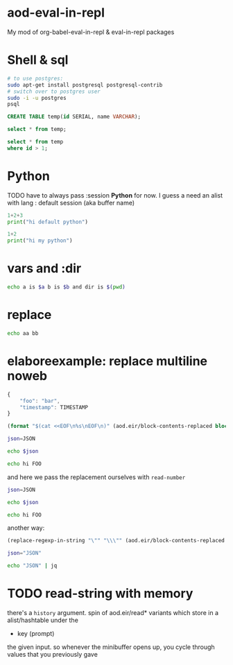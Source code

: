 * aod-eval-in-repl
  My mod of org-babel-eval-in-repl & eval-in-repl packages

* Shell & sql
  #+begin_src sh :session *psql* :shell-type term
# to use postgres:
sudo apt-get install postgresql postgresql-contrib
# switch over to postgres user
sudo -i -u postgres
psql
  #+end_src

  #+begin_src sql :session *psql*
CREATE TABLE temp(id SERIAL, name VARCHAR);

select * from temp;

select * from temp
where id > 1;

  #+end_src

* Python
  TODO have to always pass :session *Python* for now.
  I guess a need an alist with lang : default session (aka buffer name)

  #+begin_src python
1+2+3
print("hi default python")
  #+end_src

  #+begin_src python :session *my-python*
1+2
print("hi my python")
  #+end_src

* vars and :dir
  #+begin_src sh :session *demo-vars-dir* :var a=1 b=(read-string "b: ") :dir (read-directory-name "dir:")
echo a is $a b is $b and dir is $(pwd)
  #+end_src

* replace
  #+begin_src sh :session *demo-replace* :replace aa="hello" bb="there"
echo aa bb
  #+end_src
* elaboreexample: replace multiline noweb
  #+name: json
  #+begin_src js :replace TIMESTAMP=(time-convert nil 'integer)
{
    "foo": "bar",
    "timestamp": TIMESTAMP
}
  #+end_src

  #+name: sh-heredoc
  #+begin_src emacs-lisp :var block="" opts=()
(format "$(cat <<EOF\n%s\nEOF\n)" (aod.eir/block-contents-replaced block opts))
  #+end_src

  #+begin_src sh :session *demo-heredoc* :replace JSON=sh-heredoc(block="json") foo="world"
json=JSON

echo $json

echo hi FOO
  #+end_src


  and here we pass the replacement ourselves with =read-number=
  #+begin_src sh :session *demo-heredoc* :replace JSON=sh-heredoc(block="json",opts='((:replace . "TIMESTAMP=(read-number \"timestamp:\")"))) foo="world"
json=JSON

echo $json

echo hi FOO
  #+end_src

  another way:

  #+name: sh-escape
  #+begin_src emacs-lisp :var block="" opts=()
(replace-regexp-in-string "\"" "\\\"" (aod.eir/block-contents-replaced "json") 'fixed 'literal)
  #+end_src

  #+begin_src sh :session *demo-heredoc* :replace JSON=sh-escape(block="json")
json="JSON"

echo "JSON" | jq
  #+end_src

# Local Variables:
# org-confirm-babel-evaluate: nil
# End:
* TODO read-string with memory
  there's a =history= argument.
  spin of aod.eir/read* variants which store in a alist/hashtable under the
  - key (prompt)
  the given input. so whenever the minibuffer opens up, you cycle through values that you previously gave
